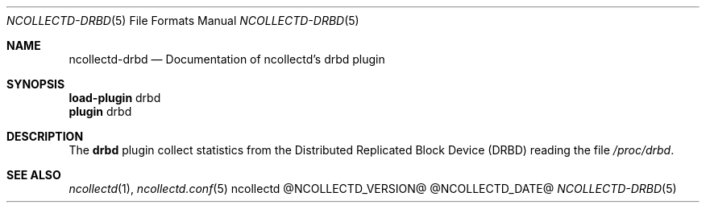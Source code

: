 .\" SPDX-License-Identifier: GPL-2.0-only
.Dd @NCOLLECTD_DATE@
.Dt NCOLLECTD-DRBD 5
.Os ncollectd @NCOLLECTD_VERSION@
.Sh NAME
.Nm ncollectd-drbd
.Nd Documentation of ncollectd's drbd plugin
.Sh SYNOPSIS
.Bd -literal -compact
\fBload-plugin\fP drbd
\fBplugin\fP drbd
.Ed
.Sh DESCRIPTION
The \fBdrbd\fP plugin collect statistics from the Distributed Replicated
Block Device (DRBD) reading the file \fI/proc/drbd\fP.
.Sh "SEE ALSO"
.Xr ncollectd 1 ,
.Xr ncollectd.conf 5
